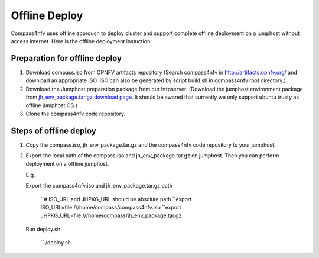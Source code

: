 .. two dots create a comment. please leave this logo at the top of each of your rst files.

Offline Deploy
==============

Compass4nfv uses offline approuch to deploy cluster and support complete offline
deployment on a jumphost without access internet. Here is the offline deployment
instuction:

Preparation for offline deploy
------------------------------

1.  Download compass.iso from OPNFV artifacts repository (Search compass4nfv in
    http://artifacts.opnfv.org/ and download an appropriate ISO. ISO can also be
    generated by script build.sh in compass4nfv root directory.)

2.  Download the Jumphost preparation package from our httpserver. (Download the
    jumphost environment package from `jh_env_package.tar.gz download page <https://205.177.226.237:9999/>`_.
    It should be awared that currently we only support ubuntu trusty as offline
    jumphost OS.)

3.  Clone the compass4nfv code repository.

Steps of offline deploy
-----------------------

1.  Copy the compass.iso, jh_env_package.tar.gz and the compass4nfv code
    repository to your jumphost.

2.  Export the local path of the compass.iso and jh_env_package.tar.gz on
    jumphost. Then you can perform deployment on a offline jumphost.

    E.g.

    Export the compass4nfv.iso and jh_env_package.tar.gz path

        ``# ISO_URL and JHPKG_URL should be absolute path
        ``export ISO_URL=file:///home/compass/compass4nfv.iso
        ``export JHPKG_URL=file:///home/compass/jh_env_package.tar.gz

    Run deploy.sh

        ``./deploy.sh
